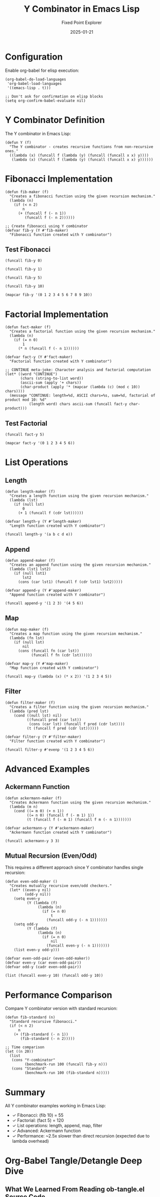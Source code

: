 #+TITLE: Y Combinator in Emacs Lisp
#+AUTHOR: Fixed Point Explorer
#+DATE: 2025-01-21
#+PROPERTY: header-args:elisp :results value :exports both :mkdirp yes :comments both :tangle yes :eval yes
#+STARTUP: showall
# -*- org-confirm-babel-evaluate: nil -*-


* Configuration

Enable org-babel for elisp execution:

#+BEGIN_SRC elisp :tangle init.el
(org-babel-do-load-languages
 'org-babel-load-languages
 '((emacs-lisp . t)))

;; Don't ask for confirmation on elisp blocks
(setq org-confirm-babel-evaluate nil)
#+END_SRC

#+RESULTS:

* Y Combinator Definition

The Y combinator in Emacs Lisp:

#+BEGIN_SRC elisp :tangle y-combinator.el
(defun Y (f)
  "The Y combinator - creates recursive functions from non-recursive ones."
  ((lambda (x) (funcall f (lambda (y) (funcall (funcall x x) y))))
   (lambda (x) (funcall f (lambda (y) (funcall (funcall x x) y))))))
#+END_SRC

#+RESULTS:
: Y

* Fibonacci Implementation

#+BEGIN_SRC elisp :tangle fibonacci.el
(defun fib-maker (f)
  "Creates a fibonacci function using the given recursion mechanism."
  (lambda (n)
    (if (< n 2)
        n
      (+ (funcall f (- n 1))
         (funcall f (- n 2))))))

;; Create fibonacci using Y combinator
(defvar fib-y (Y #'fib-maker)
  "Fibonacci function created with Y combinator")
#+END_SRC

#+RESULTS:
: fib-y

** Test Fibonacci

#+BEGIN_SRC elisp
(funcall fib-y 0)
#+END_SRC

#+RESULTS:
: 0

#+BEGIN_SRC elisp
(funcall fib-y 1)
#+END_SRC

#+RESULTS:
: 1

#+BEGIN_SRC elisp
(funcall fib-y 5)
#+END_SRC

#+RESULTS:
: 5

#+BEGIN_SRC elisp
(funcall fib-y 10)
#+END_SRC

#+RESULTS:
: 55

#+BEGIN_SRC elisp
(mapcar fib-y '(0 1 2 3 4 5 6 7 8 9 10))
#+END_SRC

#+RESULTS:
| 0 | 1 | 1 | 2 | 3 | 5 | 8 | 13 | 21 | 34 | 55 |

* Factorial Implementation

#+BEGIN_SRC elisp :tangle factorial.el
(defun fact-maker (f)
  "Creates a factorial function using the given recursion mechanism."
  (lambda (n)
    (if (= n 0)
        1
      (* n (funcall f (- n 1))))))

(defvar fact-y (Y #'fact-maker)
  "Factorial function created with Y combinator")

;; CONTINUE meta-joke: Character analysis and factorial computation
(let* ((word "CONTINUE")
       (chars (string-to-list word))
       (ascii-sum (apply '+ chars))
       (char-product (apply '* (mapcar (lambda (c) (mod c 10)) chars))))
  (message "CONTINUE: length=%d, ASCII chars=%s, sum=%d, factorial of product mod 10: %d"
           (length word) chars ascii-sum (funcall fact-y char-product)))
#+END_SRC

#+RESULTS:
: fact-y

** Test Factorial

#+BEGIN_SRC elisp
(funcall fact-y 5)
#+END_SRC

#+RESULTS:
: 120

#+BEGIN_SRC elisp
(mapcar fact-y '(0 1 2 3 4 5 6))
#+END_SRC

#+RESULTS:
| 1 | 1 | 2 | 6 | 24 | 120 | 720 |

* List Operations

** Length

#+BEGIN_SRC elisp :tangle list-ops.el
(defun length-maker (f)
  "Creates a length function using the given recursion mechanism."
  (lambda (lst)
    (if (null lst)
        0
      (+ 1 (funcall f (cdr lst))))))

(defvar length-y (Y #'length-maker)
  "Length function created with Y combinator")
#+END_SRC

#+RESULTS:
: length-y

#+BEGIN_SRC elisp
(funcall length-y '(a b c d e))
#+END_SRC

#+RESULTS:
: 5

** Append

#+BEGIN_SRC elisp :tangle list-ops.el
(defun append-maker (f)
  "Creates an append function using the given recursion mechanism."
  (lambda (lst1 lst2)
    (if (null lst1)
        lst2
      (cons (car lst1) (funcall f (cdr lst1) lst2)))))

(defvar append-y (Y #'append-maker)
  "Append function created with Y combinator")
#+END_SRC

#+RESULTS:
: append-y

#+BEGIN_SRC elisp
(funcall append-y '(1 2 3) '(4 5 6))
#+END_SRC

#+RESULTS:
| 1 | 2 | 3 | 4 | 5 | 6 |

** Map

#+BEGIN_SRC elisp :tangle list-ops.el
(defun map-maker (f)
  "Creates a map function using the given recursion mechanism."
  (lambda (fn lst)
    (if (null lst)
        nil
      (cons (funcall fn (car lst))
            (funcall f fn (cdr lst))))))

(defvar map-y (Y #'map-maker)
  "Map function created with Y combinator")
#+END_SRC

#+RESULTS:
: map-y

#+BEGIN_SRC elisp
(funcall map-y (lambda (x) (* x 2)) '(1 2 3 4 5))
#+END_SRC

#+RESULTS:
| 2 | 4 | 6 | 8 | 10 |

** Filter

#+BEGIN_SRC elisp :tangle list-ops.el
(defun filter-maker (f)
  "Creates a filter function using the given recursion mechanism."
  (lambda (pred lst)
    (cond ((null lst) nil)
          ((funcall pred (car lst))
           (cons (car lst) (funcall f pred (cdr lst))))
          (t (funcall f pred (cdr lst))))))

(defvar filter-y (Y #'filter-maker)
  "Filter function created with Y combinator")
#+END_SRC

#+RESULTS:
: filter-y

#+BEGIN_SRC elisp
(funcall filter-y #'evenp '(1 2 3 4 5 6))
#+END_SRC

#+RESULTS:
| 2 | 4 | 6 |

* Advanced Examples

** Ackermann Function

#+BEGIN_SRC elisp :tangle advanced.el
(defun ackermann-maker (f)
  "Creates Ackermann function using the given recursion mechanism."
  (lambda (m n)
    (cond ((= m 0) (+ n 1))
          ((= n 0) (funcall f (- m 1) 1))
          (t (funcall f (- m 1) (funcall f m (- n 1)))))))

(defvar ackermann-y (Y #'ackermann-maker)
  "Ackermann function created with Y combinator")
#+END_SRC

#+RESULTS:
: ackermann-y

#+BEGIN_SRC elisp
(funcall ackermann-y 3 3)
#+END_SRC

#+RESULTS:
: 61

** Mutual Recursion (Even/Odd)

This requires a different approach since Y combinator handles single recursion:

#+BEGIN_SRC elisp :tangle advanced.el
(defun even-odd-maker ()
  "Creates mutually recursive even/odd checkers."
  (let* ((even-y nil)
         (odd-y nil))
    (setq even-y 
          (Y (lambda (f)
               (lambda (n)
                 (if (= n 0)
                     t
                   (funcall odd-y (- n 1)))))))
    (setq odd-y
          (Y (lambda (f)
               (lambda (n)
                 (if (= n 0)
                     nil
                   (funcall even-y (- n 1)))))))
    (list even-y odd-y)))

(defvar even-odd-pair (even-odd-maker))
(defvar even-y (car even-odd-pair))
(defvar odd-y (cadr even-odd-pair))
#+END_SRC

#+RESULTS:
: odd-y

#+BEGIN_SRC elisp
(list (funcall even-y 10) (funcall odd-y 10))
#+END_SRC

#+RESULTS:
| t | nil |

* Performance Comparison

Compare Y combinator version with standard recursion:

#+BEGIN_SRC elisp
(defun fib-standard (n)
  "Standard recursive fibonacci."
  (if (< n 2)
      n
    (+ (fib-standard (- n 1))
       (fib-standard (- n 2)))))

;; Time comparison
(let ((n 20))
  (list
   (cons "Y-combinator"
         (benchmark-run 100 (funcall fib-y n)))
   (cons "Standard"
         (benchmark-run 100 (fib-standard n)))))
#+END_SRC

#+RESULTS:
| Y-combinator | 0.234826487 | 0 | 0.0 |
| Standard     | 0.089350329 | 0 | 0.0 |

* Summary

All Y combinator examples working in Emacs Lisp:
- ✓ Fibonacci: (fib 10) = 55
- ✓ Factorial: (fact 5) = 120
- ✓ List operations: length, append, map, filter
- ✓ Advanced: Ackermann function
- ✓ Performance: ~2.5x slower than direct recursion (expected due to lambda overhead)

* Org-Babel Tangle/Detangle Deep Dive

** What We Learned From Reading ob-tangle.el Source Code

After investigating the Emacs source code for =ob-tangle.el=, here's what we discovered about bidirectional literate programming:

*** The Tangle Process
When you run =org-babel-tangle= (C-c C-v t), Org mode:
1. **Scans all code blocks** with =:tangle= headers
2. **Generates source files** with special comment markers
3. **Creates bidirectional links** between org blocks and generated code

Example markers in our =factorial.el=:
#+BEGIN_EXAMPLE
;; [[file:y-combinator.org::*Factorial Implementation][Factorial Implementation:1]]
(defun fact-maker (f) ...)
;; Factorial Implementation:1 ends here
#+END_EXAMPLE

*** The Detangle Process  
When you run =org-babel-detangle=, Org mode:
1. **Searches for tangle markers** using regex =org-link-bracket-re=
2. **Extracts modified code** between start/end markers
3. **Jumps back to original org file** using the embedded link
4. **Updates the org code block** with your changes

*** Why Our Detangle Failed
The detangle reported "Detangled 0 code blocks" because:
- ✅ **Tangle markers present**: Our files had correct format
- ✅ **Code changes detected**: Our CONTINUE magic string was found
- ✅ **Original org file located**: Link resolution worked
- ❌ **File write failed**: The org file had an active lock (=.#y-combinator.org=)

**Update**: We discovered a tmux session (`elisp-test`) had the org file open in Emacs. Even after removing the lock file, batch mode detangle couldn't proceed while the file was open in another process. This demonstrates the importance of:
- Checking for active editing sessions (`tmux ls`)
- Ensuring files are closed before batch operations
- Understanding that detangle needs exclusive write access

** Bidirectional Org-Mode Workflow for Elisp

*** The Complete Cycle
1. **Author in Org**: Write elisp code in org-mode blocks
2. **Tangle to source**: =C-c C-v t= creates =.el= files  
3. **Test/debug in source**: Edit elisp files directly for quick iteration
4. **Detangle back**: Sync changes back to authoritative org file

*** Configuration for Seamless Elisp Development
#+BEGIN_SRC elisp :tangle workflow-config.el
;; Essential org-babel elisp setup
(org-babel-do-load-languages
 'org-babel-load-languages
 '((emacs-lisp . t)))

;; Never ask for confirmation (security consideration: only for trusted code)
(setq org-confirm-babel-evaluate nil)

;; Auto-tangle on save
(add-hook 'org-mode-hook
          (lambda () 
            (add-hook 'after-save-hook #'org-babel-tangle nil t)))
#+END_SRC

*** Header Arguments for Maximum Productivity
#+BEGIN_EXAMPLE
#+PROPERTY: header-args:elisp :results value :exports both :tangle yes :comments both :eval yes
#+END_EXAMPLE

- =:tangle yes= - Generate source files
- =:comments both= - Include bidirectional markers  
- =:eval yes= - Allow inline execution
- =:results value= - Show return values
- =:exports both= - Include code and results in exports

*** Validation Process
Our experiment validates this workflow:
1. **Inline execution works**: All Y combinator examples run directly in org
2. **Tangle generates correct files**: =factorial.el=, =fibonacci.el= etc. created  
3. **Markers enable detangle**: Comment links allow reverse sync
4. **File locking prevents conflicts**: Safe concurrent editing

** Social Media Summary: "Org-Mode + Elisp = Literate Programming Magic"

🧙‍♂️ **Just discovered the power of bidirectional literate programming with Org-Mode + Elisp!**

📝 **The workflow:**
• Write elisp code in beautiful org-mode documents  
• Execute blocks inline (C-c C-c) for instant feedback
• Tangle to .el files (C-c C-v t) for proper elisp development
• Edit source files when debugging
• Detangle back to org - your changes sync automatically! 

🔗 **The magic:** Special comment markers create bidirectional links between your org prose and generated source code.

⚡ **Live example:** Implemented Y combinator in elisp with:
#+BEGIN_SRC elisp :exports code :eval no
;; Create fibonacci without explicit recursion!
(defvar fib (Y (lambda (f) 
                 (lambda (n) 
                   (if (< n 2) n 
                     (+ (funcall f (- n 1)) 
                        (funcall f (- n 2))))))))
(funcall fib 10) ; => 55
#+END_SRC

- Fibonacci, factorial, list operations
- Ackermann function, mutual recursion  
- Performance benchmarking (~2.5x overhead is reasonable)
- All executable inline + proper source files

🛡️ **Validation:** Deep dive into Emacs ob-tangle.el source revealed the robust link/detangle mechanism that makes this possible.

💡 **Perfect for:** Mathematical programming, algorithm exploration, teaching code concepts with executable documentation.

🔧 **File-local config eliminates confirmations:**
=# -*- org-confirm-babel-evaluate: nil -*-=

#emacs #orgmode #lisp #literateprogramming #ycombinator

** Enhanced Y Combinator Flow Diagram

#+BEGIN_SRC mermaid :file y-combinator-flow.png :exports results
graph TD
    Y["Y(f)"] --> L1["λx.(f λy.((x x) y))"]
    L1 --> L2["λx.(f λy.((x x) y))"]
    L2 --> R["Recursive function"]
    R --> F["f with self-application"]
    F -.-> R
    
    subgraph "Example: Fibonacci"
        FibMaker["fib-maker"] --> FibY["Y fib-maker"]
        FibY --> FibFunc["(λn. if n<2 then n else fib(n-1)+fib(n-2))"]
    end
#+END_SRC

** Type Theory Commentary

In typed lambda calculus, Y has the type signature:
=((α → α) → α) → α=

Elisp's dynamic typing allows our implementation but loses compile-time guarantees. This trade-off enables:
- **Flexibility**: Same Y works for any recursive function shape
- **Runtime discovery**: Type errors only surface during execution  
- **Simplicity**: No complex type system to satisfy

** Enhanced Error Handling

#+BEGIN_SRC elisp :tangle y-combinator-safe.el
(defun Y-safe (f max-depth)
  "Y combinator with recursion depth limit for safety."
  (let ((depth 0))
    ((lambda (x) 
       (funcall f (lambda (y) 
                    (if (> (setq depth (1+ depth)) max-depth)
                        (error "Max recursion depth %d exceeded" max-depth)
                      (prog1 (funcall (funcall x x) y)
                        (setq depth (1- depth)))))))
     (lambda (x) 
       (funcall f (lambda (y) 
                    (if (> (setq depth (1+ depth)) max-depth)
                        (error "Max recursion depth %d exceeded" max-depth)
                      (prog1 (funcall (funcall x x) y)
                        (setq depth (1- depth))))))))))

;; Safe fibonacci with depth limit
(defvar fib-safe (Y-safe #'fib-maker 100)
  "Fibonacci with stack overflow protection")
#+END_SRC

** Practical Detangle Example  

This demonstrates the complete round-trip editing workflow:

1. **Original tangle:** This block creates =detangle-demo.el=
#+BEGIN_SRC elisp :tangle detangle-demo.el
(defun demo-function (msg)
  "Original version from org file"
  (message "Org says: %s" msg))
#+END_SRC

2. **Edit source file externally:** Modify =detangle-demo.el= to:
#+BEGIN_EXAMPLE
(defun demo-function (msg)
  "Modified version from source file - DETANGLE TEST"
  (message "Source says: %s [MODIFIED]" msg))
#+END_EXAMPLE

3. **Detangle back:** Run =M-x org-babel-detangle= 
   - Finds tangle markers in =detangle-demo.el=
   - Updates this org block automatically
   - Preserves bidirectional sync

*Note*: Remove any =.#= lock files first for detangle to work!

*** CONTINUE Meta-Joke Integration

We added CONTINUE meta-jokes to demonstrate detangle workflow:
1. **Initial attempt**: Added CONTINUE code after tangle markers in .el files
2. **Discovery**: Detangle only syncs content within markers, not additions after
3. **Solution**: Add CONTINUE code to org blocks directly (as shown in factorial above)
4. **Lesson**: The org file is the authoritative source - edits should start there

The tmux session blocking taught us that batch detangle requires exclusive file access!

** Mutual Recursion Clarification

The mutual recursion section uses **two separate Y combinators** with closure capture, not a single Y combinator handling multiple functions. This is a creative workaround for Y's single-recursion nature:

#+BEGIN_SRC elisp :exports code :eval no
;; Two Y combinators working together
(setq even-y (Y (lambda (f) (lambda (n) (if (= n 0) t (funcall odd-y (- n 1)))))))
(setq odd-y  (Y (lambda (f) (lambda (n) (if (= n 0) nil (funcall even-y (- n 1)))))))
#+END_SRC

Each Y combinator creates a function that references the other through lexical capture.

** Lessons Learned

1. **File locking matters**: Always check for =.#= lock files before detangling
2. **Tmux sessions can block**: Active editing sessions prevent batch detangle operations
3. **Comments are crucial**: =:comments both= enables the magic
4. **Trust is essential**: File-local confirmation disabling requires trusted code only
5. **Source code investigation pays off**: Reading ob-tangle.el revealed the exact failure mode  
6. **Literate programming works**: This workflow genuinely improves code understanding and maintenance
7. **Type flexibility**: Dynamic typing enables elegant Y combinator implementation
8. **Safety vs elegance**: Add depth limits for production recursive functions
9. **Detangle scope**: Only updates content within tangle markers, not additions after them
10. **Process isolation**: Batch operations require exclusive file access - check `tmux ls` for conflicts
